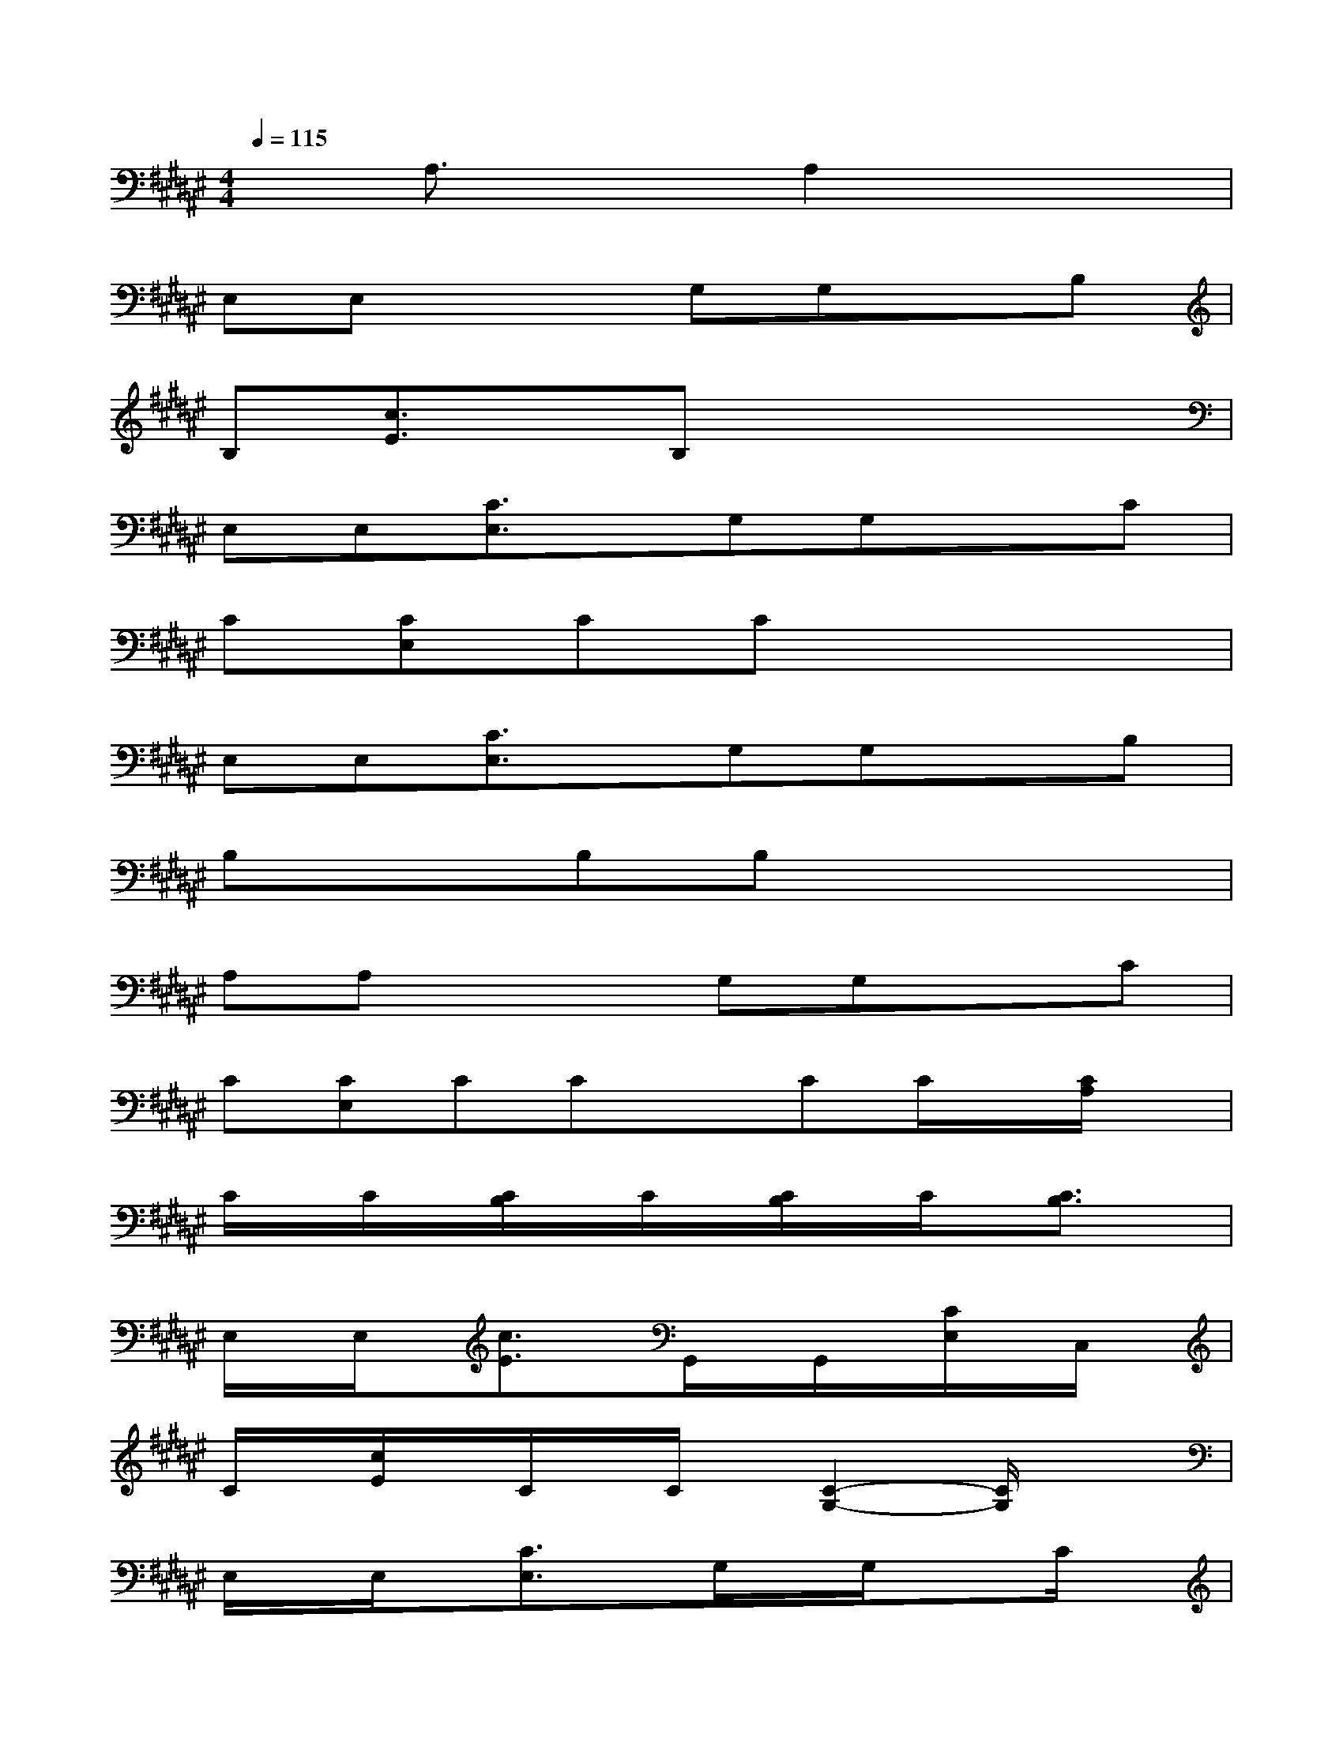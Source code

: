 X:1
T:
M:4/4
L:1/8
Q:1/4=115
K:F#%6sharps
V:1
xA,3/2x3/2A,2x2|
E,E,x2G,G,xB,|
B,[c3/2E3/2]x/2B,x4|
E,E,[C3/2E,3/2]x/2G,G,xC|
C[CE,]CCx4|
E,E,[C3/2E,3/2]x/2G,G,xB,|
B,xB,B,x4|
A,A,x2G,G,xC|
C[CE,]CCxCC/2x/2[C/2A,/2]x/2|
C/2x/2C/2x/2[C/2B,/2]x/2C/2x/2[C/2B,/2]x/2C/2x/2[C3/2B,3/2]x/2|
E,/2x/2E,/2x/2[c3/2E3/2]x/2G,,/2x/2G,,/2x/2[C/2E,/2]x/2C,/2x/2|
C/2x/2[c/2E/2]x/2C/2x/2C/2x/2[C2-G,2-][C/2G,/2]x3/2|
E,/2x/2E,/2x/2[C3/2E,3/2]x/2G,/2x/2G,/2x3/2C/2x/2|
C/2x/2[c/2E/2]x/2C/2x/2C/2x/2[C2-G,2-][C/2G,/2]x3/2|
x2[c3/2E3/2]x/2G,,/2x/2G,,/2x/2[c/2E/2]x/2C/2x/2|
C/2x/2[C/2E,/2]x/2C/2x/2C/2x/2[C2-G,2-][C/2G,/2]x3/2